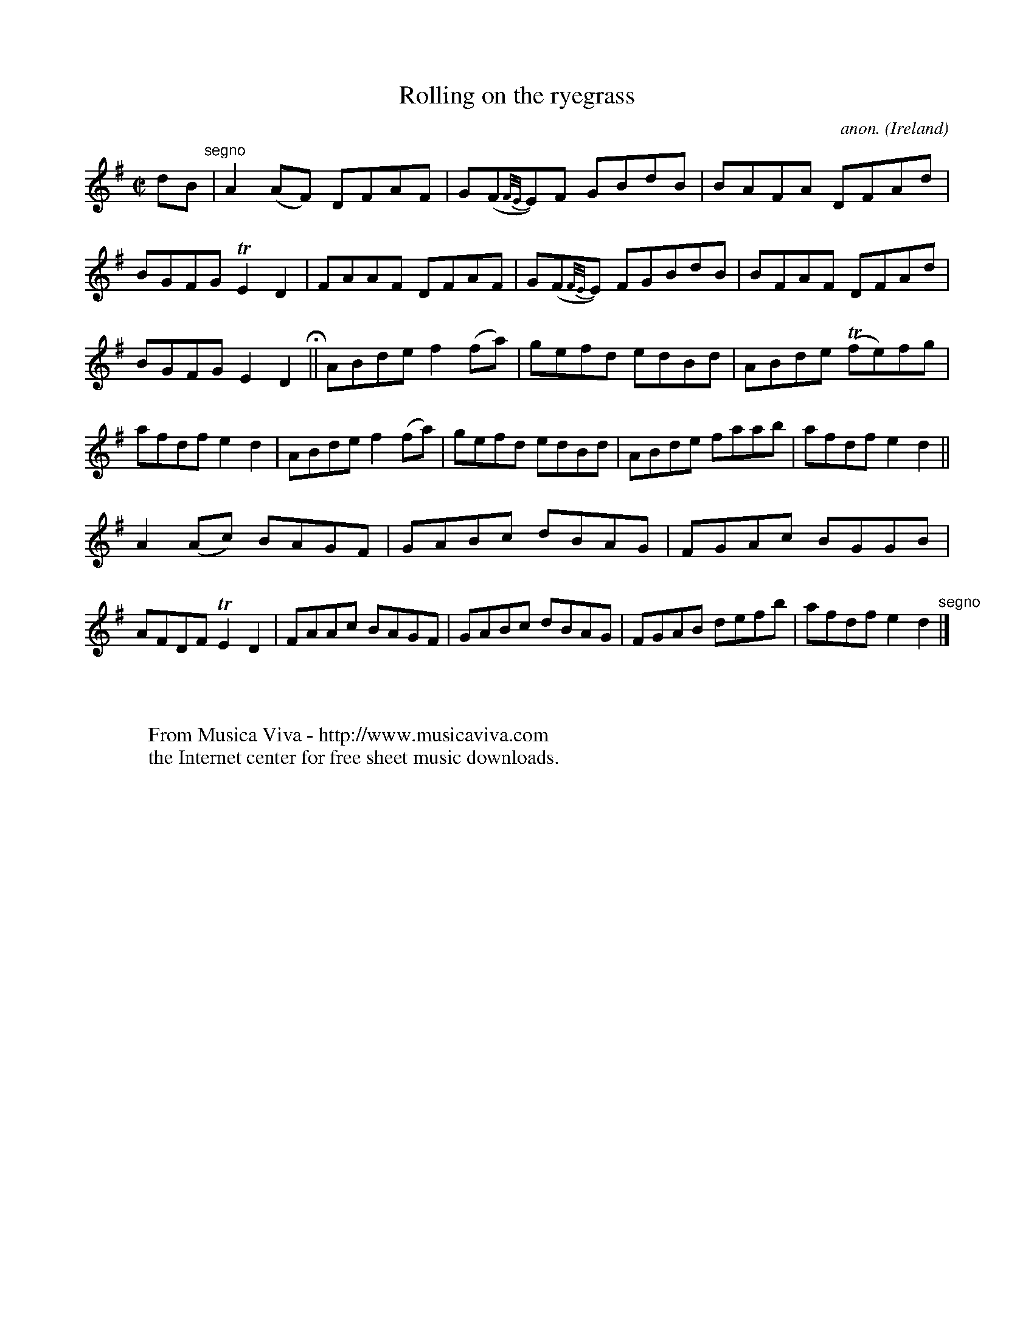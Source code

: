 X:766
T:Rolling on the ryegrass
C:anon.
O:Ireland
B:Francis O'Neill: "The Dance Music of Ireland" (1907) no. 766
R:Reel
Z:Transcribed by Frank Nordberg - http://www.musicaviva.com
F:http://www.musicaviva.com/abc/tunes/ireland/oneill-1001/0766/oneill-1001-0766-1.abc
m:Tn = (3n/o/n/
m:Tn2 = (3n/o/n/ m/n/
M:C|
L:1/8
K:Dmix
dB "^segno" |A2(AF) DFAF|G(F{F/E/}E)F GBdB|BAFA DFAd|BGFG TE2D2|FAAF DFAF|G(F{F/E/}E) FGBdB|BFAF DFAd|
BGFG E2D2 H ||ABde f2(fa)|gefd edBd|ABde (Tfe)fg|afdf e2d2|ABde f2(fa)|gefd edBd|ABde faab|afdf e2d2||
A2(Ac) BAGF|GABc dBAG|FGAc BGGB|AFDF TE2D2|FAAc BAGF|GABc dBAG|FGAB defb|afdf e2d2 "^segno" |]
W:
W:
W:  From Musica Viva - http://www.musicaviva.com
W:  the Internet center for free sheet music downloads.
